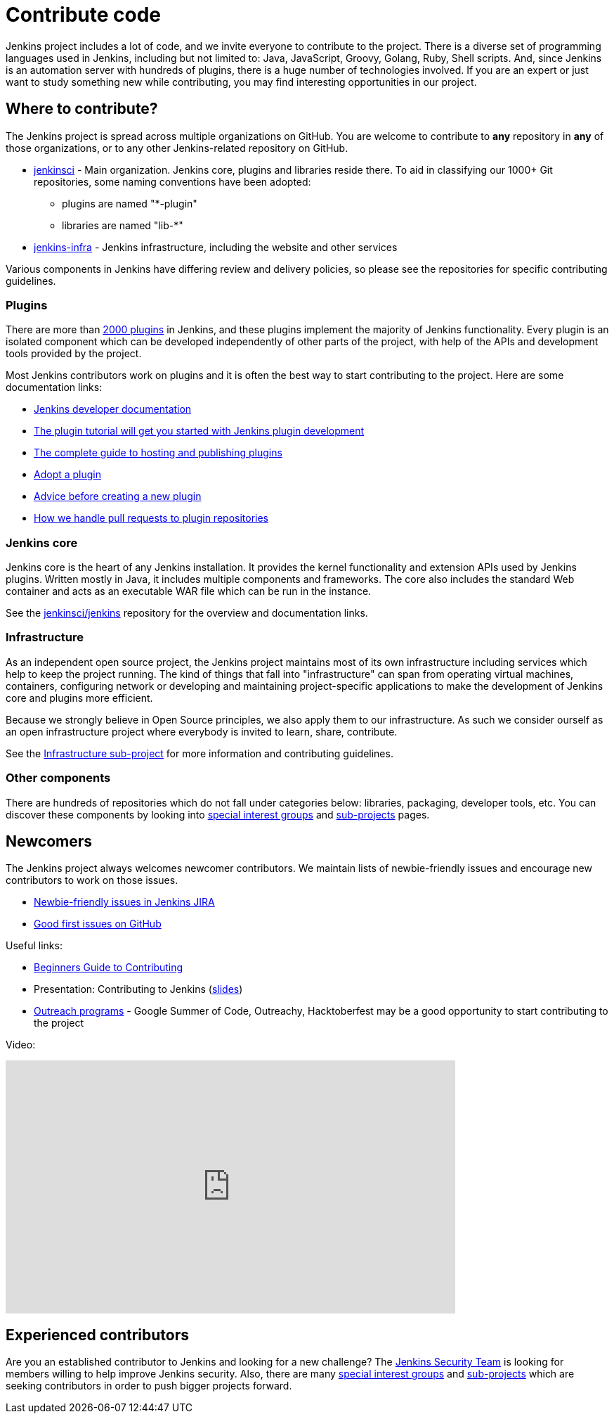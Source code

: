 = Contribute code

Jenkins project includes a lot of code, and we invite everyone to contribute to the project.
There is a diverse set of programming languages used in Jenkins,
including but not limited to: Java, JavaScript, Groovy, Golang, Ruby, Shell scripts.
And, since Jenkins is an automation server with hundreds of plugins, there is a huge number of technologies involved.
If you are an expert or just want to study something new while contributing,
you may find interesting opportunities in our project.

[#where-to-contribute]
== Where to contribute?

The Jenkins project is spread across multiple organizations on GitHub.
You are welcome to contribute to **any** repository in **any** of those organizations, or to any other Jenkins-related repository on GitHub.

* https://github.com/jenkinsci[jenkinsci] - Main organization.
  Jenkins core, plugins and libraries reside there.
  To aid in classifying our 1000+ Git repositories, some naming conventions have been adopted:
** plugins are named "*-plugin"
** libraries are named "lib-*"
* https://github.com/jenkins-infra[jenkins-infra] - Jenkins infrastructure, including the website and other services

Various components in Jenkins have differing review and delivery policies,
so please see the repositories for specific contributing guidelines.

=== Plugins

There are more than https://plugins.jenkins.io[2000 plugins] in Jenkins,
and these plugins implement the majority of Jenkins functionality.
Every plugin is an isolated component which can be developed independently of other parts of the project,
with help of the APIs and development tools provided by the project.

Most Jenkins contributors work on plugins and it is often the best way to start contributing to the project.
Here are some documentation links:

* xref:dev-docs:ROOT:index.adoc[Jenkins developer documentation]
* xref:dev-docs:plugin-development:index.adoc[The plugin tutorial will get you started with Jenkins plugin development]
* xref:dev-docs:publishing:requesting-hosting.adoc[The complete guide to hosting and publishing plugins]
* xref:dev-docs:plugin-governance:adopt-a-plugin.adoc[Adopt a plugin]
* https://wiki.jenkins.io/display/JENKINS/Before+starting+a+new+plugin[Advice before creating a new plugin]
* https://wiki.jenkins.io/display/JENKINS/Pull+Request+to+Repositories[How we handle pull requests to plugin repositories]

=== Jenkins core

Jenkins core is the heart of any Jenkins installation. It provides the kernel functionality and extension APIs used by Jenkins plugins.
Written mostly in Java, it includes multiple components and frameworks.
The core also includes the standard Web container and acts as an executable WAR file which can be run in the instance.

See the link:https://github.com/jenkinsci/jenkins[jenkinsci/jenkins] repository for the overview and documentation links.

=== Infrastructure

As an independent open source project, the Jenkins project maintains most of its own infrastructure including services which help to keep the project running. 
The kind of things that fall into "infrastructure" can span from operating virtual machines, containers, configuring network or developing and maintaining project-specific applications to make the development of Jenkins core and plugins more efficient.

Because we strongly believe in Open Source principles, we also apply them to our infrastructure. 
As such we consider ourself as an open infrastructure project where everybody is invited to learn, share, contribute.

See the xref:projects:infrastructure:index.adoc[Infrastructure sub-project] for more information and contributing guidelines.

=== Other components

There are hundreds of repositories which do not fall under categories below:
libraries, packaging, developer tools, etc.
You can discover these components by looking into xref:sigs:ROOT:index.adoc[special interest groups] and xref:projects:ROOT:index.adoc[sub-projects] pages.

////
TODO(oleg_nenashev): Expand this section?
////

== Newcomers

The Jenkins project always welcomes newcomer contributors.
We maintain lists of newbie-friendly issues and encourage new contributors to work on those issues.

* link:https://issues.jenkins.io/issues/?jql=labels%20%3D%20newbie-friendly%20and%20status%20in%20(Open%2C%20%22To%20Do%22%2C%20Reopened)[Newbie-friendly issues in Jenkins JIRA]
* link:https://github.com/search?q=org%3Ajenkinsci+org%3Ajenkins-infra+is%3Aissue+is%3Aopen+label%3A%22good+first+issue%22[Good first issues on GitHub]

Useful links:

* link:https://wiki.jenkins.io/display/JENKINS/Beginners+Guide+to+Contributing#BeginnersGuidetoContributing-Areyouinterestedinwritingcode%3F[Beginners Guide to Contributing]
* Presentation: Contributing to Jenkins (link:https://docs.google.com/presentation/d/1JHgVzWZAx95IsUAZp8OoyCQGGkrCjzUd7eblwd1Y-hA/edit?usp=sharing[slides])
* xref:sigs:advocacy-and-outreach:outreach-programs/index.adoc[Outreach programs] - Google Summer of Code, Outreachy, Hacktoberfest may be a good opportunity to start contributing to the project

Video:

video::ivMBMuZXdBA[youtube,width=640,height=360]

== Experienced contributors

Are you an established contributor to Jenkins and looking for a new challenge?
The xref:security:ROOT:team.adoc[Jenkins Security Team] is looking for members willing to help improve Jenkins security.
Also, there are many xref:sigs:ROOT:index.adoc[special interest groups] and xref:projects:ROOT:index.adoc[sub-projects] which are seeking contributors 
in order to push bigger projects forward.

////
TODO: delete?
* https://wiki.jenkins.io/display/JENKINS/Instructions+for+Committers[Instructions for committers]
* https://wiki.jenkins.io/display/JENKINS/GitHub+commit+messages[On writing GitHub commit messages]
* https://wiki.jenkins.io/display/JENKINS/Introduction

////
